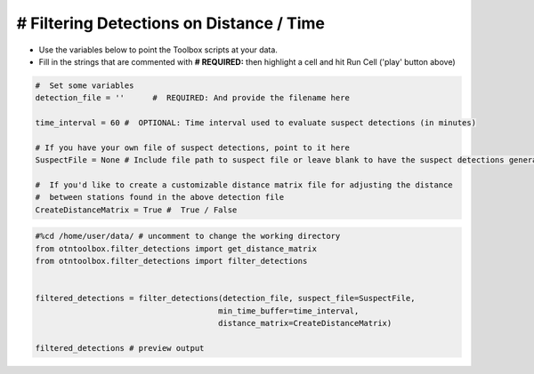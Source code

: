 
# Filtering Detections on Distance / Time
-----------------------------------------

-  Use the variables below to point the Toolbox scripts at your data.
-  Fill in the strings that are commented with **# REQUIRED:** then
   highlight a cell and hit Run Cell ('play' button above)

.. code:: ipython2

    #  Set some variables
    detection_file = ''      #  REQUIRED: And provide the filename here
    
    time_interval = 60 #  OPTIONAL: Time interval used to evaluate suspect detections (in minutes)
    
    # If you have your own file of suspect detections, point to it here 
    SuspectFile = None # Include file path to suspect file or leave blank to have the suspect detections generated by the filter step
    
    #  If you'd like to create a customizable distance matrix file for adjusting the distance 
    #  between stations found in the above detection file
    CreateDistanceMatrix = True #  True / False

.. code:: ipython2

    #%cd /home/user/data/ # uncomment to change the working directory
    from otntoolbox.filter_detections import get_distance_matrix
    from otntoolbox.filter_detections import filter_detections
    
    
    filtered_detections = filter_detections(detection_file, suspect_file=SuspectFile, 
                                           min_time_buffer=time_interval,
                                           distance_matrix=CreateDistanceMatrix)
    
    filtered_detections # preview output
